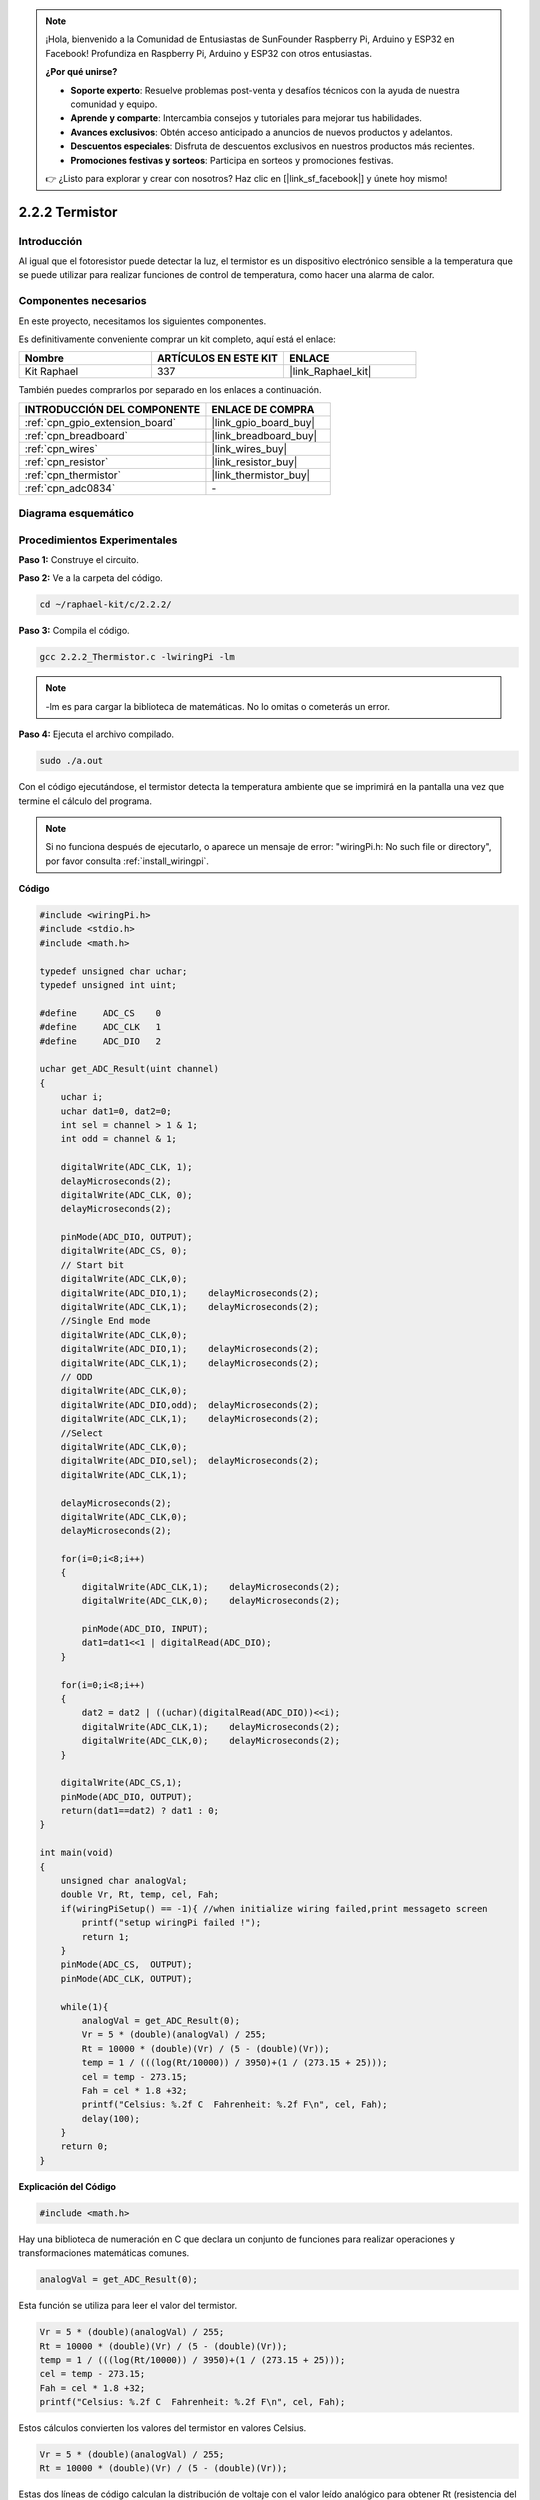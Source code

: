 .. note::

    ¡Hola, bienvenido a la Comunidad de Entusiastas de SunFounder Raspberry Pi, Arduino y ESP32 en Facebook! Profundiza en Raspberry Pi, Arduino y ESP32 con otros entusiastas.

    **¿Por qué unirse?**

    - **Soporte experto**: Resuelve problemas post-venta y desafíos técnicos con la ayuda de nuestra comunidad y equipo.
    - **Aprende y comparte**: Intercambia consejos y tutoriales para mejorar tus habilidades.
    - **Avances exclusivos**: Obtén acceso anticipado a anuncios de nuevos productos y adelantos.
    - **Descuentos especiales**: Disfruta de descuentos exclusivos en nuestros productos más recientes.
    - **Promociones festivas y sorteos**: Participa en sorteos y promociones festivas.

    👉 ¿Listo para explorar y crear con nosotros? Haz clic en [|link_sf_facebook|] y únete hoy mismo!

.. _2.2.2_c_pi5:

2.2.2 Termistor
======================

Introducción
----------------

Al igual que el fotoresistor puede detectar la luz, el termistor es un dispositivo 
electrónico sensible a la temperatura que se puede utilizar para realizar funciones 
de control de temperatura, como hacer una alarma de calor.

Componentes necesarios
------------------------------

En este proyecto, necesitamos los siguientes componentes. 

.. image:: ../img/list_2.2.2_thermistor.png

Es definitivamente conveniente comprar un kit completo, aquí está el enlace: 

.. list-table::
    :widths: 20 20 20
    :header-rows: 1

    *   - Nombre	
        - ARTÍCULOS EN ESTE KIT
        - ENLACE
    *   - Kit Raphael
        - 337
        - |link_Raphael_kit|

También puedes comprarlos por separado en los enlaces a continuación.

.. list-table::
    :widths: 30 20
    :header-rows: 1

    *   - INTRODUCCIÓN DEL COMPONENTE
        - ENLACE DE COMPRA

    *   - :ref:`cpn_gpio_extension_board`
        - |link_gpio_board_buy|
    *   - :ref:`cpn_breadboard`
        - |link_breadboard_buy|
    *   - :ref:`cpn_wires`
        - |link_wires_buy|
    *   - :ref:`cpn_resistor`
        - |link_resistor_buy|
    *   - :ref:`cpn_thermistor`
        - |link_thermistor_buy|
    *   - :ref:`cpn_adc0834`
        - \-

Diagrama esquemático
------------------------

.. image:: ../img/image323.png


.. image:: ../img/image324.png


Procedimientos Experimentales
---------------------------------

**Paso 1:** Construye el circuito.

.. image:: ../img/image202.png

**Paso 2:** Ve a la carpeta del código.

.. raw:: html

   <run></run>

.. code-block::

    cd ~/raphael-kit/c/2.2.2/

**Paso 3:** Compila el código.

.. raw:: html

   <run></run>

.. code-block::

    gcc 2.2.2_Thermistor.c -lwiringPi -lm

.. note::
    -lm es para cargar la biblioteca de matemáticas. No lo omitas o cometerás un error.

**Paso 4:** Ejecuta el archivo compilado.

.. raw:: html

   <run></run>

.. code-block::

    sudo ./a.out

Con el código ejecutándose, el termistor detecta la temperatura ambiente que se 
imprimirá en la pantalla una vez que termine el cálculo del programa.

.. note::

    Si no funciona después de ejecutarlo, o aparece un mensaje de error: \"wiringPi.h: No such file or directory\", por favor consulta :ref:`install_wiringpi`.

**Código**

.. code-block:: c

    #include <wiringPi.h>
    #include <stdio.h>
    #include <math.h>

    typedef unsigned char uchar;
    typedef unsigned int uint;

    #define     ADC_CS    0
    #define     ADC_CLK   1
    #define     ADC_DIO   2

    uchar get_ADC_Result(uint channel)
    {
        uchar i;
        uchar dat1=0, dat2=0;
        int sel = channel > 1 & 1;
        int odd = channel & 1;

        digitalWrite(ADC_CLK, 1);
        delayMicroseconds(2);
        digitalWrite(ADC_CLK, 0);
        delayMicroseconds(2);

        pinMode(ADC_DIO, OUTPUT);
        digitalWrite(ADC_CS, 0);
        // Start bit
        digitalWrite(ADC_CLK,0);
        digitalWrite(ADC_DIO,1);    delayMicroseconds(2);
        digitalWrite(ADC_CLK,1);    delayMicroseconds(2);
        //Single End mode
        digitalWrite(ADC_CLK,0);
        digitalWrite(ADC_DIO,1);    delayMicroseconds(2);
        digitalWrite(ADC_CLK,1);    delayMicroseconds(2);
        // ODD
        digitalWrite(ADC_CLK,0);
        digitalWrite(ADC_DIO,odd);  delayMicroseconds(2);
        digitalWrite(ADC_CLK,1);    delayMicroseconds(2);
        //Select
        digitalWrite(ADC_CLK,0);
        digitalWrite(ADC_DIO,sel);  delayMicroseconds(2);
        digitalWrite(ADC_CLK,1);

        delayMicroseconds(2);
        digitalWrite(ADC_CLK,0);
        delayMicroseconds(2);

        for(i=0;i<8;i++)
        {
            digitalWrite(ADC_CLK,1);    delayMicroseconds(2);
            digitalWrite(ADC_CLK,0);    delayMicroseconds(2);

            pinMode(ADC_DIO, INPUT);
            dat1=dat1<<1 | digitalRead(ADC_DIO);
        }

        for(i=0;i<8;i++)
        {
            dat2 = dat2 | ((uchar)(digitalRead(ADC_DIO))<<i);
            digitalWrite(ADC_CLK,1);    delayMicroseconds(2);
            digitalWrite(ADC_CLK,0);    delayMicroseconds(2);
        }

        digitalWrite(ADC_CS,1);
        pinMode(ADC_DIO, OUTPUT);
        return(dat1==dat2) ? dat1 : 0;
    }

    int main(void)
    {
        unsigned char analogVal;
        double Vr, Rt, temp, cel, Fah;
        if(wiringPiSetup() == -1){ //when initialize wiring failed,print messageto screen
            printf("setup wiringPi failed !");
            return 1;
        }
        pinMode(ADC_CS,  OUTPUT);
        pinMode(ADC_CLK, OUTPUT);

        while(1){
            analogVal = get_ADC_Result(0);
            Vr = 5 * (double)(analogVal) / 255;
            Rt = 10000 * (double)(Vr) / (5 - (double)(Vr));
            temp = 1 / (((log(Rt/10000)) / 3950)+(1 / (273.15 + 25)));
            cel = temp - 273.15;
            Fah = cel * 1.8 +32;
            printf("Celsius: %.2f C  Fahrenheit: %.2f F\n", cel, Fah);
            delay(100);
        }
        return 0;
    }

**Explicación del Código**

.. code-block:: c

    #include <math.h>

Hay una biblioteca de numeración en C que declara un conjunto de funciones para
realizar operaciones y transformaciones matemáticas comunes.

.. code-block:: c

    analogVal = get_ADC_Result(0);

Esta función se utiliza para leer el valor del termistor.

.. code-block:: c

    Vr = 5 * (double)(analogVal) / 255;
    Rt = 10000 * (double)(Vr) / (5 - (double)(Vr));
    temp = 1 / (((log(Rt/10000)) / 3950)+(1 / (273.15 + 25)));
    cel = temp - 273.15;
    Fah = cel * 1.8 +32;
    printf("Celsius: %.2f C  Fahrenheit: %.2f F\n", cel, Fah);

Estos cálculos convierten los valores del termistor en valores Celsius.

.. code-block:: c

    Vr = 5 * (double)(analogVal) / 255;
    Rt = 10000 * (double)(Vr) / (5 - (double)(Vr));

Estas dos líneas de código calculan la distribución de voltaje con el valor leído 
analógico para obtener Rt (resistencia del termistor).

.. code-block:: c

    temp = 1 / (((log(Rt/10000)) / 3950)+(1 / (273.15 + 25)));

Este código se refiere a insertar Rt en la fórmula
**T\ K\ =1/(ln(R\ T/R\ N)/B+1/T\ N)** para obtener la temperatura en Kelvin.

.. code-block:: c

    temp = temp - 273.15;

Convierte la temperatura en Kelvin a grados Celsius.

.. code-block:: c

    Fah = cel * 1.8 +32;

Convierte grados Celsius a Fahrenheit.
    
.. code-block:: c

    printf("Celsius: %.2f C  Fahrenheit: %.2f F\n", cel, Fah);

Imprime los grados centígrados, grados Fahrenheit y sus unidades en la pantalla.

Imagen del Fenómeno
-----------------------

.. image:: ../img/image203.jpeg